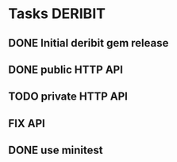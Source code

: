 * Tasks                                                             :DERIBIT:
** DONE Initial deribit gem release
   CLOSED: [2019-01-04 Fri] SCHEDULED: <2019-01-04 Fri>
** DONE public HTTP API
   CLOSED: [2019-02-27 Wed] SCHEDULED: <2019-02-27 Wed>
** TODO private HTTP API
** FIX API
** DONE use minitest
   CLOSED: [2019-02-26 Tue] SCHEDULED: <2019-02-26 Tue>
